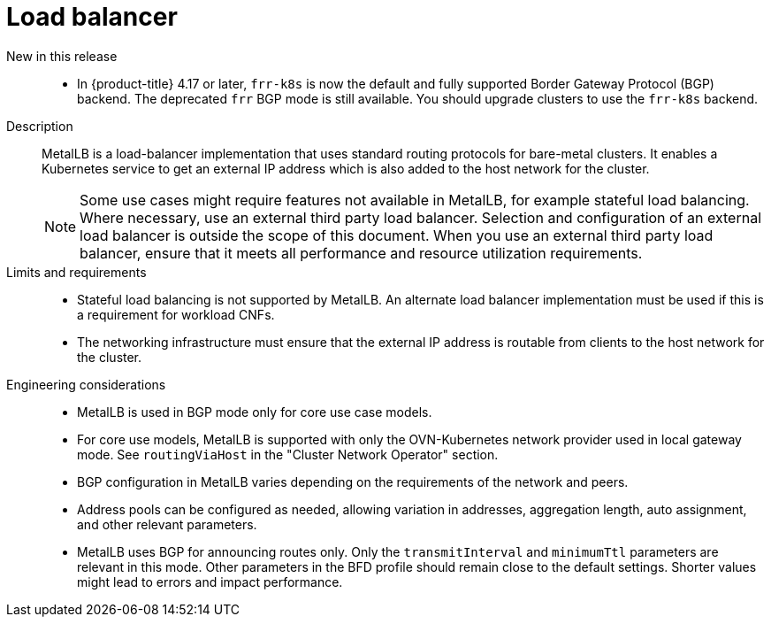 // Module included in the following assemblies:
//
// * scalability_and_performance/telco_ref_design_specs/core/telco-core-ref-design-components.adoc

:_mod-docs-content-type: REFERENCE
[id="telco-core-load-balancer_{context}"]
= Load balancer

New in this release::
//CNF-11914
* In {product-title} 4.17 or later, `frr-k8s` is now the default and fully supported Border Gateway Protocol (BGP) backend.
The deprecated `frr` BGP mode is still available.
You should upgrade clusters to use the `frr-k8s` backend.

Description::
MetalLB is a load-balancer implementation that uses standard routing protocols for bare-metal clusters. It enables a Kubernetes service to get an external IP address which is also added to the host network for the cluster.
+
[NOTE]
====
Some use cases might require features not available in MetalLB, for example stateful load balancing.
Where necessary, use an external third party load balancer.
Selection and configuration of an external load balancer is outside the scope of this document.
When you use an external third party load balancer, ensure that it meets all performance and resource utilization requirements.
====

Limits and requirements::

* Stateful load balancing is not supported by MetalLB. An alternate load balancer implementation must be used if this is a requirement for workload CNFs.
* The networking infrastructure must ensure that the external IP address is routable from clients to the host network for the cluster.

Engineering considerations::
* MetalLB is used in BGP mode only for core use case models.
* For core use models, MetalLB is supported with only the OVN-Kubernetes network provider used in local gateway mode. See `routingViaHost` in the "Cluster Network Operator" section.
* BGP configuration in MetalLB varies depending on the requirements of the network and peers.
* Address pools can be configured as needed, allowing variation in addresses, aggregation length, auto assignment, and other relevant parameters.
* MetalLB uses BGP for announcing routes only.
Only the `transmitInterval` and `minimumTtl` parameters are relevant in this mode.
Other parameters in the BFD profile should remain close to the default settings. Shorter values might lead to errors and impact performance.
